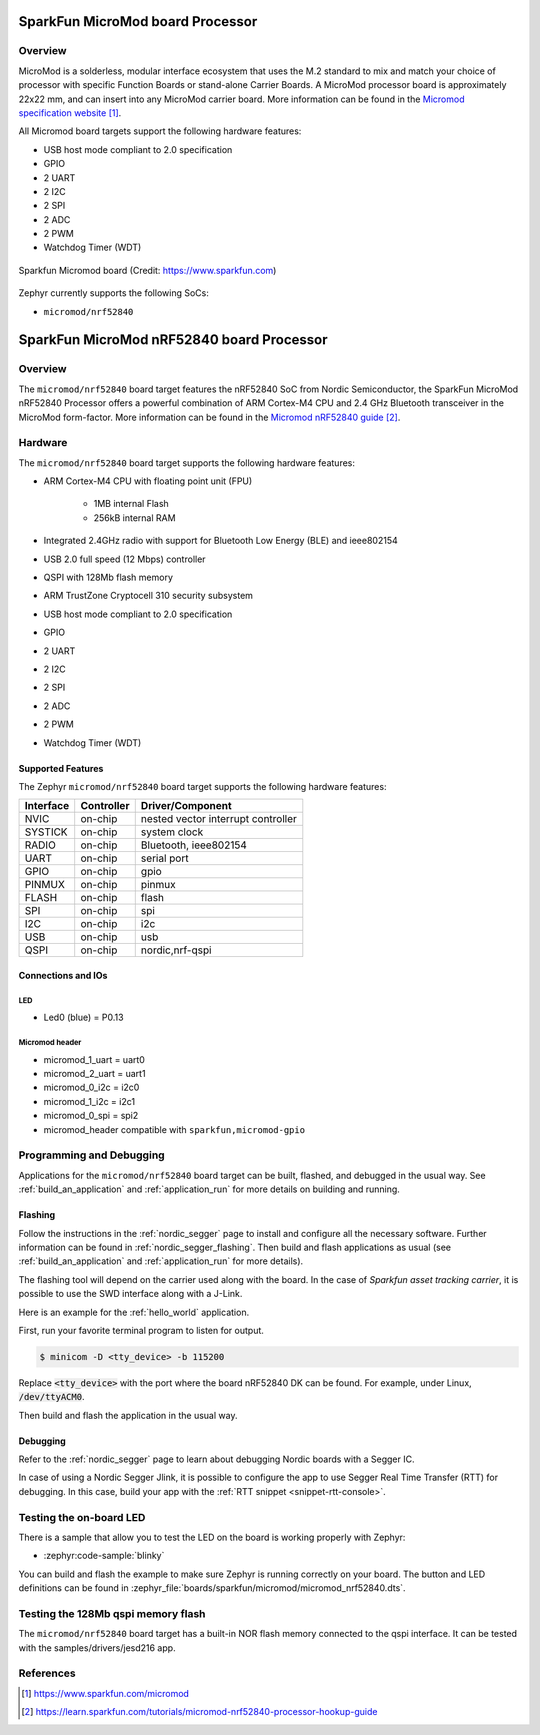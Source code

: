.. _boardname_linkname:

SparkFun MicroMod board Processor
#################################

Overview
********

MicroMod is a solderless, modular interface ecosystem that uses the M.2 standard
to mix and match your choice of processor with specific Function Boards or
stand-alone Carrier Boards. A MicroMod processor board is approximately 22x22 mm,
and can insert into any MicroMod carrier board. More information can be found in
the `Micromod specification website`_.

All Micromod board targets support the following hardware features:

- USB host mode compliant to 2.0 specification
- GPIO
- 2 UART
- 2 I2C
- 2 SPI
- 2 ADC
- 2 PWM
- Watchdog Timer (WDT)

.. figure:: img/sparkfun_micromod.webp
   :align: center
   :alt: Sparkfun Micromod board

   Sparkfun Micromod board (Credit: https://www.sparkfun.com)

Zephyr currently supports the following SoCs:

- ``micromod/nrf52840``

SparkFun MicroMod nRF52840 board Processor
##########################################

Overview
********

The ``micromod/nrf52840`` board target features the nRF52840 SoC
from Nordic Semiconductor, the SparkFun MicroMod nRF52840 Processor offers
a powerful combination of ARM Cortex-M4 CPU and 2.4 GHz Bluetooth transceiver
in the MicroMod form-factor. More information can be found in
the `Micromod nRF52840 guide`_.

Hardware
********

The ``micromod/nrf52840`` board target supports the following
hardware features:

- ARM Cortex-M4 CPU with floating point unit (FPU)

   - 1MB internal Flash
   - 256kB internal RAM

- Integrated 2.4GHz radio with support for Bluetooth Low Energy (BLE) and ieee802154
- USB 2.0 full speed (12 Mbps) controller
- QSPI with 128Mb flash memory
- ARM TrustZone Cryptocell 310 security subsystem
- USB host mode compliant to 2.0 specification
- GPIO
- 2 UART
- 2 I2C
- 2 SPI
- 2 ADC
- 2 PWM
- Watchdog Timer (WDT)

Supported Features
==================

The Zephyr ``micromod/nrf52840`` board target supports the following hardware
features:

+-----------+------------+-------------------------------------+
| Interface | Controller | Driver/Component                    |
+===========+============+=====================================+
| NVIC      | on-chip    | nested vector interrupt controller  |
+-----------+------------+-------------------------------------+
| SYSTICK   | on-chip    | system clock                        |
+-----------+------------+-------------------------------------+
| RADIO     | on-chip    | Bluetooth,                          |
|           |            | ieee802154                          |
+-----------+------------+-------------------------------------+
| UART      | on-chip    | serial port                         |
+-----------+------------+-------------------------------------+
| GPIO      | on-chip    | gpio                                |
+-----------+------------+-------------------------------------+
| PINMUX    | on-chip    | pinmux                              |
+-----------+------------+-------------------------------------+
| FLASH     | on-chip    | flash                               |
+-----------+------------+-------------------------------------+
| SPI       | on-chip    | spi                                 |
+-----------+------------+-------------------------------------+
| I2C       | on-chip    | i2c                                 |
+-----------+------------+-------------------------------------+
| USB       | on-chip    | usb                                 |
+-----------+------------+-------------------------------------+
| QSPI      | on-chip    | nordic,nrf-qspi                     |
+-----------+------------+-------------------------------------+


Connections and IOs
===================

LED
---

* Led0 (blue) = P0.13

Micromod header
---------------

* micromod_1_uart = uart0
* micromod_2_uart = uart1
* micromod_0_i2c = i2c0
* micromod_1_i2c = i2c1
* micromod_0_spi = spi2
* micromod_header compatible with ``sparkfun,micromod-gpio``

Programming and Debugging
*************************

Applications for the ``micromod/nrf52840`` board target can be
built, flashed, and debugged in the usual way. See
:ref:`build_an_application` and :ref:`application_run` for more details on
building and running.

Flashing
========

Follow the instructions in the :ref:`nordic_segger` page to install
and configure all the necessary software. Further information can be
found in :ref:`nordic_segger_flashing`. Then build and flash
applications as usual (see :ref:`build_an_application` and
:ref:`application_run` for more details).

The flashing tool will depend on the carrier used along with the board.
In the case of `Sparkfun asset tracking carrier`, it is possible to use
the SWD interface along with a J-Link.

Here is an example for the :ref:`hello_world` application.

First, run your favorite terminal program to listen for output.

.. code-block:: console

   $ minicom -D <tty_device> -b 115200

Replace :code:`<tty_device>` with the port where the board nRF52840 DK
can be found. For example, under Linux, :code:`/dev/ttyACM0`.

Then build and flash the application in the usual way.

.. zephyr-app-commands::
   :zephyr-app: samples/hello_world
   :board: micromod/nrf52840
   :goals: build flash

Debugging
=========

Refer to the :ref:`nordic_segger` page to learn about debugging Nordic boards with a
Segger IC.

In case of using a Nordic Segger Jlink, it is possible to configure the app to use Segger Real
Time Transfer (RTT) for debugging. In this case, build your app with the
:ref:`RTT snippet <snippet-rtt-console>`.

Testing the on-board LED
************************

There is a sample that allow you to test the LED on the board is working properly
with Zephyr:

* :zephyr:code-sample:`blinky`

You can build and flash the example to make sure Zephyr is running correctly on
your board. The button and LED definitions can be found in
:zephyr_file:`boards/sparkfun/micromod/micromod_nrf52840.dts`.

Testing the 128Mb qspi memory flash
***********************************

The ``micromod/nrf52840`` board target has a built-in NOR flash memory connected
to the qspi interface. It can be tested with the samples/drivers/jesd216 app.

.. zephyr-app-commands::
   :zephyr-app: samples/drivers/jesd216
   :board: micromod/nrf52840
   :goals: build flash

References
**********

.. target-notes::

.. _Micromod specification website: https://www.sparkfun.com/micromod
.. _Micromod nRF52840 guide: https://learn.sparkfun.com/tutorials/micromod-nrf52840-processor-hookup-guide
.. _J-Link Software and documentation pack: https://www.segger.com/jlink-software.html
.. _nRF52840 Product Specification: http://infocenter.nordicsemi.com/pdf/nRF52840_PS_v1.0.pdf

